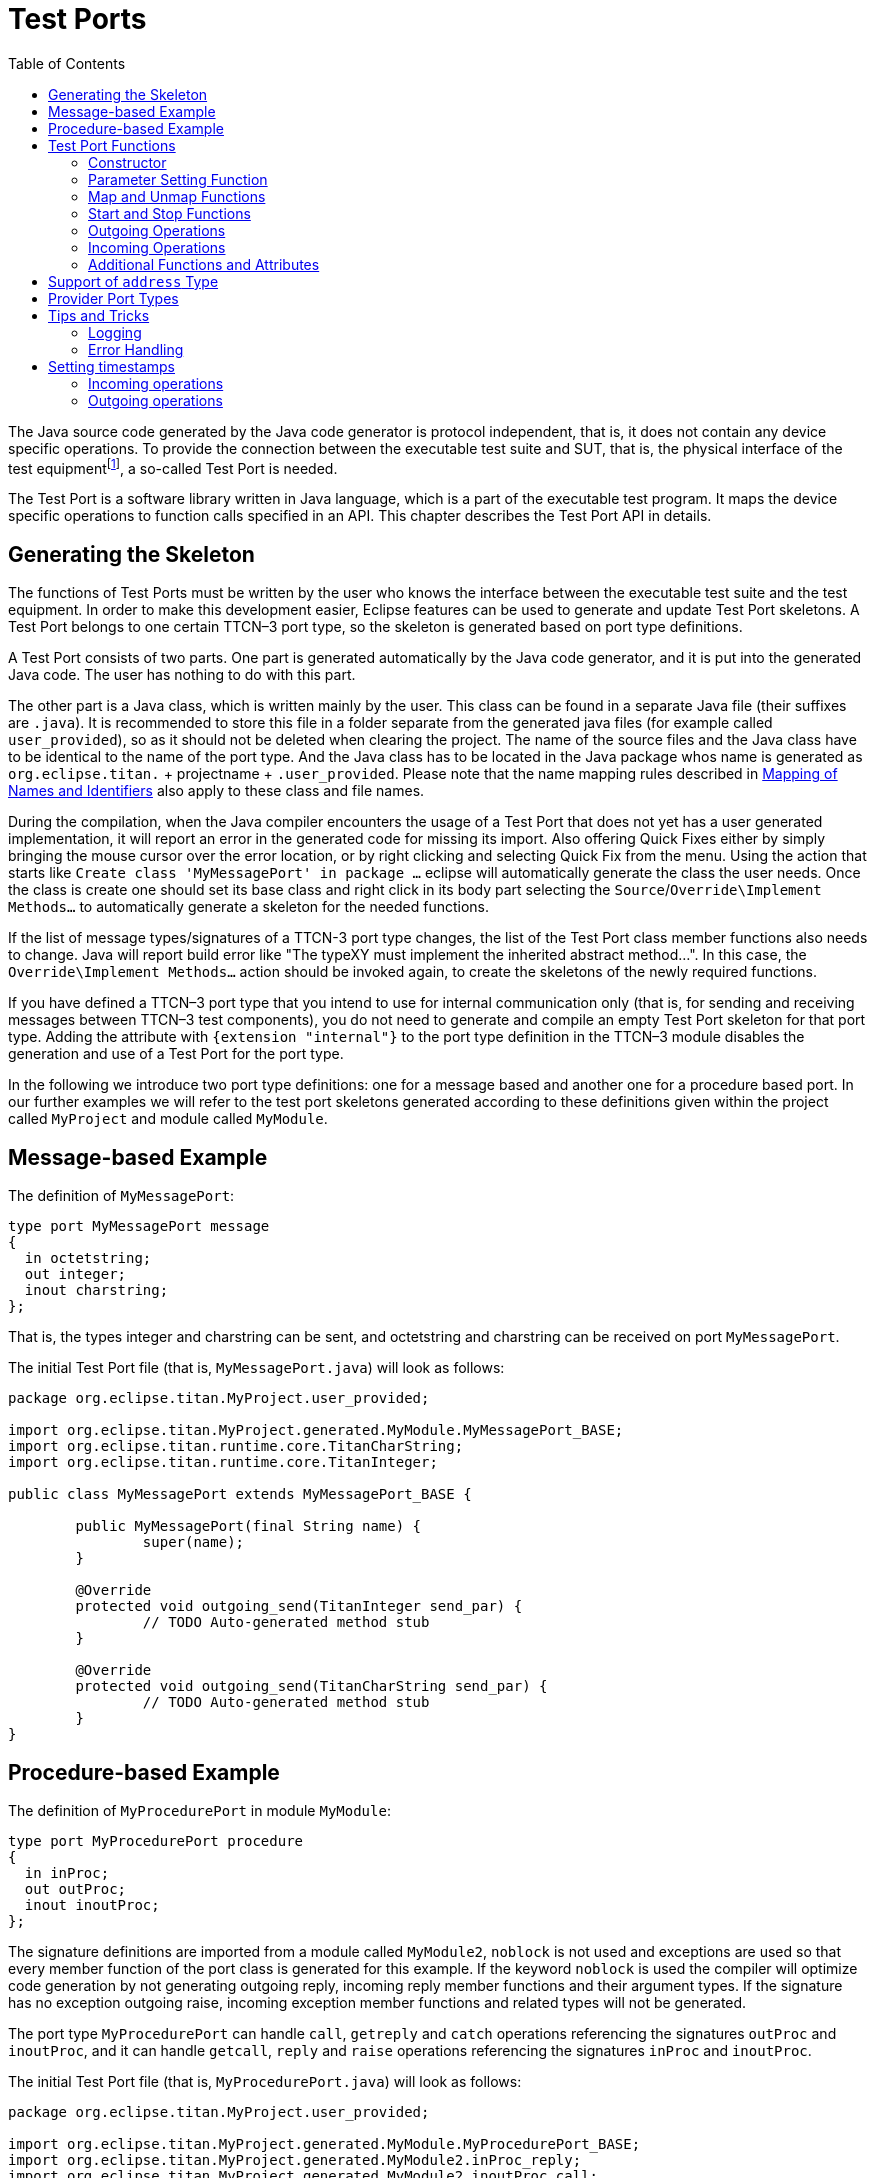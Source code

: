 = Test Ports
:table-number: 0
:toc:

The Java source code generated by the Java code generator is protocol independent, that is, it does not contain any device specific operations. To provide the connection between the executable test suite and SUT, that is, the physical interface of the test equipmentfootnote:[The test equipment not necessarily requires a special hardware; it can even be a simple PC with an Ethernet interface.], a so-called Test Port is needed.

The Test Port is a software library written in Java language, which is a part of the executable test program. It maps the device specific operations to function calls specified in an API. This chapter describes the Test Port API in details.

== Generating the Skeleton

The functions of Test Ports must be written by the user who knows the interface between the executable test suite and the test equipment. In order to make this development easier, Eclipse features can be used to generate and update Test Port skeletons. A Test Port belongs to one certain TTCN–3 port type, so the skeleton is generated based on port type definitions.

A Test Port consists of two parts. One part is generated automatically by the Java code generator, and it is put into the generated Java code. The user has nothing to do with this part.

The other part is a Java class, which is written mainly by the user. This class can be found in a separate Java file (their suffixes are `.java`). It is recommended to store this file in a folder separate from the generated java files (for example called `user_provided`), so as it should not be deleted when clearing the project.
The name of the source files and the Java class have to be identical to the name of the port type. And the Java class has to be located in the Java package whos name is generated as `org.eclipse.titan.` + projectname + `.user_provided`.
Please note that the name mapping rules described in <<5-mapping_ttcn3_data_types_to_c+\+_constructs.adoc#mapping-of-names-and-identifiers, Mapping of Names and Identifiers>> also apply to these class and file names.

During the compilation, when the Java compiler encounters the usage of a Test Port that does not yet has a user generated implementation, it will report an error in the generated code for missing its import. Also offering Quick Fixes either by simply bringing the mouse cursor over the error location, or by right clicking and selecting Quick Fix from the menu. Using the action that starts like `Create class 'MyMessagePort' in package ...` eclipse will automatically generate the class the user needs.
Once the class is create one should set its base class and right click in its body part selecting the `Source`/`Override\Implement Methods...` to automatically generate a skeleton for the needed functions.

If the list of message types/signatures of a TTCN-3 port type changes, the list of the Test Port class member functions also needs to change. Java will report build error like "The typeXY must implement the inherited abstract method...". In this case, the `Override\Implement Methods...` action should be invoked again, to create the skeletons of the newly required functions.

If you have defined a TTCN–3 port type that you intend to use for internal communication only (that is, for sending and receiving messages between TTCN–3 test components), you do not need to generate and compile an empty Test Port skeleton for that port type. Adding the attribute with `{extension "internal"}` to the port type definition in the TTCN–3 module disables the generation and use of a Test Port for the port type.

In the following we introduce two port type definitions: one for a message based and another one for a procedure based port. In our further examples we will refer to the test port skeletons generated according to these definitions given within the project called `MyProject` and module called `MyModule`.

== Message-based Example

The definition of `MyMessagePort`:
[source]
----
type port MyMessagePort message
{
  in octetstring;
  out integer;
  inout charstring;
};
----
That is, the types integer and charstring can be sent, and octetstring and charstring can be received on port `MyMessagePort`.

The initial Test Port file (that is, `MyMessagePort.java`) will look as follows:
[source]
----
package org.eclipse.titan.MyProject.user_provided;

import org.eclipse.titan.MyProject.generated.MyModule.MyMessagePort_BASE;
import org.eclipse.titan.runtime.core.TitanCharString;
import org.eclipse.titan.runtime.core.TitanInteger;

public class MyMessagePort extends MyMessagePort_BASE {

	public MyMessagePort(final String name) {
		super(name);
	}

	@Override
	protected void outgoing_send(TitanInteger send_par) {
		// TODO Auto-generated method stub
	}

	@Override
	protected void outgoing_send(TitanCharString send_par) {
		// TODO Auto-generated method stub
	}
}
----

== Procedure-based Example

The definition of `MyProcedurePort` in module `MyModule`:
[source]
----
type port MyProcedurePort procedure
{
  in inProc;
  out outProc;
  inout inoutProc;
};
----

The signature definitions are imported from a module called `MyModule2`, `noblock` is not used and exceptions are used so that every member function of the port class is generated for this example. If the keyword `noblock` is used the compiler will optimize code generation by not generating outgoing reply, incoming reply member functions and their argument types. If the signature has no exception outgoing raise, incoming exception member functions and related types will not be generated.

The port type `MyProcedurePort` can handle `call`, `getreply` and `catch` operations referencing the signatures `outProc` and `inoutProc`, and it can handle `getcall`, `reply` and `raise` operations referencing the signatures `inProc` and `inoutProc`.

The initial Test Port file (that is, `MyProcedurePort.java`) will look as follows:

[source]
----
package org.eclipse.titan.MyProject.user_provided;

import org.eclipse.titan.MyProject.generated.MyModule.MyProcedurePort_BASE;
import org.eclipse.titan.MyProject.generated.MyModule2.inProc_reply;
import org.eclipse.titan.MyProject.generated.MyModule2.inoutProc_call;
import org.eclipse.titan.MyProject.generated.MyModule2.inoutProc_reply;
import org.eclipse.titan.MyProject.generated.MyModule2.outProc_call;

public class MyProcedurePort extends MyProcedurePort_BASE {

	public MyProcedurePort(final String name) {
		super(name);
	}

	@Override
	public void outgoing_call(outProc_call call_par) {
		// TODO Auto-generated method stub
	}

	@Override
	public void outgoing_call(inoutProc_call call_par) {
		// TODO Auto-generated method stub
	}

	@Override
	public void outgoing_reply(inProc_reply reply_par) {
		// TODO Auto-generated method stub
	}

	@Override
	public void outgoing_reply(inoutProc_reply reply_par) {
		// TODO Auto-generated method stub
	}
}
----


[[test-port-functions]]
== Test Port Functions

This section summarizes all possible member functions of the Test Port class. These functions have an empty implementation in the base class of the Test Port.

The identical functions of both port types are:

* the constructor

* the parameter setting function

* the map and unmap function

* the start and stop function

* descriptor event and timeout handler(s)

* some additional functions and attributes

The functions above will be described using an example of message based ports (`MyMessagePort`, also introducing the functions specific to message based port types). Using these functions is identical (or very similar) in procedure based Test Ports.

Functions specific to message based ports:

* send functions: outgoing send

* incoming functions: incoming message

* Functions specific to procedure based ports:

* outgoing functions: outgoing_call, outgoing_reply, outgoing_raise

* incoming functions: incoming_call, incoming_reply, incoming_exception

Both test port types can use the same logging and error handling mechanism, and the handling of incoming operations on port `MyProcedurePort` is similar to receiving messages on port `MyMessagePort` (regarding the event handler).

NOTE: The easiest way to discover what functions can be overwritten and to generate their skeleton is by using the earlier described `Override\Implement Methods...` functionality of eclipse. That functionality automatically list all functions from the class generated for the given testport and the its parent classes, that can be overwritten.

NOTE: Please note, that in Java functions by default inherit the documentation/comments from the function they overwrite. So while the functions just inserted to overwrite functions from the base class might not appear to have a comment, in eclipse moving the cursor over their name will reveal their actual comment.

=== Constructor

NOTE: On the Java side Test Ports do not have destructors.

The Test Port class belongs to a TTCN–3 port type, and its instances implement the functions of the port instances. That is, each Test Port instance belongs to the port of a TTCN–3 test component. The number of TTCN–3 component types, port types and port instances is not limited; you may have several Test Port classes and several instances of a given Test Port class in one test suite.

The Test Port instances are global and static objects from the point of view of the Java code. This means, their constructor is called before the test execution (that is, before the main function starts). They are also stored as threadlocal to be only accessible by the thread (Parallel Test Component) they belong to. The name of a Test Port object is composed of the name of the corresponding component type and the name of the port instance within the component type.

In case of parallel test execution, each TTCN–3 test component thread has its own Test Port instances. Of course, only the Test Ports of the active component type are used, the member functions of other inactive Test Port instances (except constructor) shall never be called. All Test Port instances should be handled as being static, their constructor is called only once, at the time their component is created. The test component threads (that is, the child threads of Host Controller) will have to create/initialize their own Test Port instances.

The Test Port class is derived from an abstract base class which can be found in the generated code. The base class implements, for instance, the queue of incoming messages.

The constructor takes one parameter containing the name of the port instance in a String. This string shall be passed further to the constructor of the base class as it can be found in the skeleton code. The default argument for the test port name is a null pointer, which is used when the test port object is a member of a port array.

WARNING: In case of port arrays the name of the test port is set after the constructor is completed. So the name of the test port should not be used in the constructor. The port name is always set correctly when any other member function is called.

=== Parameter Setting Function

Test Port parameters shall contain information which is independent from the TTCN-3 test suite. These values shall not be used in the test suite at all. You can define them as TTCN–3 constants or module parameters, but these definitions are useless and redundant, and they must always be present when the Test Port is used.

For instance, using Test Port parameters can be used to convey configuration data (that is, some options or extra information that is necessary for correct operation) or lower protocol layer addresses (for example, IP addresses).

Test Port parameters shall be specified by the user of executable tests in the `[TESTPORT_PARAMETERS]` section of the run-time configuration file (see section `[TESTPORT_PARAMETERS]` in link:https://github.com/eclipse/titan.core/tree/master/usrguide/referenceguide[Programmer's Technical Reference]). The parameters are maintained for each test port instance separately; wildcards can be used as well. In the latter case the parameter is passed to all Test Port matching the wildcard.

Each Test Port parameter must have a name, which must be unique within the Test Port only. The name must be a valid identifier, that is, it must begin with a letter and must contain alphanumerical characters only.

All Test Port parameter values are interpreted by the test executor as character strings. Quotation marks must be used when specifying the parameter values in the configuration file. The interpretation of parameter values is up to you: you can use some of them as symbolic values, numbers, IP addresses or anything that you want.

Before the test execution begins, all parameters belonging to the Test Port are passed to the Test Port by the runtime environment of the test executor using the function `set_parameter`. The default implementation of this function does nothing and ignores all parameters.

Each parameter is passed to the Test Port one-by-one separatelyfootnote:[If the same parameter of the same port instance is specified several times in the configuration file, the function `set_parameter` will also be called several times.], the two arguments of `set_parameter` contain the name and value of the corresponding parameter, respectively, in Strings.

It is warmly recommended that the Test Port parameter handling functions be fool-proof. For instance, the Test Port should produce a proper error message (for example by calling `TtcnError`) if a mandatory parameter is missing instead of causing unreliable behavior later. Repeated setting of the same parameter should produce warnings for the user (for example by using the function `TtcnError.TtcnWarning`) and not memory leaks.

NOTE: On the MTC, in both single and parallel modes, the handling of Test Port parameters is a bit different from that on PTCs. The parameters are passed only to active ports, but the component type of MTC (thus the set of active ports) depends on the `runs on` clause of the test case that is currently being executed. It would be difficult for the runtime environment to check at the beginning of each test case whether the corresponding MTC component type has already been active during a previous test case run. Therefore all Test Port parameters belonging to the active ports of the MTC are passed to the `set_parameter` function at the beginning of every test case. The Test Ports of MTC shall be prepared to receive the same parameters several times (with the same values, of course) if more than one test case is being executed.

If system related Test Port parameters are used in the run-time configuration file (that is, the keyword `system` is used as component identifier), the parameters are passed to your Test Port during the execution of TTCN–3 `map` operations, but before calling your `user_map` function. Please note that in this case the port identifier of the configuration file refers to the port of the test system interface that your port is mapped to and not the name of your TTCN–3 port.

The name and exact meaning of all supported parameters must be specified in the user documentation of the Test Port.

=== Map and Unmap Functions

The run-time environment of the TTCN–3 executor knows nothing about the communication towards SUT, thus, it is the user’s responsibility to establish and terminate the connection with SUT. The TTCN–3 language uses two operations to control these connections, `map` and `unmap`.

For this purpose, the Test Port class provides two member functions, `user_map` and `user_unmap`. These functions are called by the test executor environment when performing TTCN–3 `map` and `unmap` operations, respectively.

The `map` and `unmap` operations take two pairs of component references and ports as arguments. These operations are correct only if one of the arguments refer to a port of a TTCN–3 test component while the other port corresponds to SUT. This aspect of correctness is verified by the run-time environment, but the existence of a system port is not checked.

The port names of the system are converted to Strings and passed to functions `user_map` and `user_unmap` as parameters. Unlike other identifiers, the underscore characters in these port names are not translated.

NOTE: in TTCN–3 it is not allowed to map a test component port to several system ports at the same time. The run-time environment, however, is not so strict and allows this to handle transient states during configuration changes. In this case messages can not be sent to SUT even with explicit addressing, but the reception of messages is permitted. When putting messages into the input queue of the port, it is not important for the test executor (even for the TTCN–3 language) which port of the system the message is received from.

The execution of TTCN–3 test component that requested the mapping or unmapping is suspended until your `user_map` or `user_unmap` functions finish. Therefore it is not allowed to block unnecessarily the test execution within these functions.

When the Test Port detects an error situation during the establishment or termination of the physical connection towards the SUT, the function `TTCN_error` shall be used to indicate the failure. If the error occurs within `user_map` the run-time environment will assume that the connection with SUT is not established thus it will not call `user_unmap` to destroy the mapping during the error recovery procedure. If `user_map` fails, it is the Test Port writer’s responsibility to release all allocated resources and bring the object variables into a stable state before calling `TtcnError`. Within `user_unmap` the errors should be handled in a more robust way. After a minor failure it is better to issue a warning and continue the connection termination instead of panicking. `TtcnError` shall be called only to indicate critical errors. If `user_unmap` is interrupted with an error the run-time environment assumes that the mapping has been terminated, that is, `user_unmap` will not be called again.

NOTE: if either `user_map` or `user_unmap` fails, the error is indicated on the initiator test component as well; that is, the respective map or `unmap` operation will also fail and error recovery procedure will start on that component.

==== Parameters of the Map and Unmap Functions

Parameters can be sent to the `user_map` and `user_unmap` functions from TTCN-3 code using the `param` clause of the `map` and `unmap` operations.

The `user_map` and `user_unmap` functions have a parameter of type `Map_Params`, which contains the string representations of the `in` and `inout` parameters of the `map`/`unmap` operation. The string representations of `out` parameters are empty strings (as these are considered as being `unbound` at the beginning of the `map`/`unmap` operation). After the `user_map` or `user_unmap` function ends and the mapping/unmapping is concluded, the final values (string representations) of `out` and `inout` parameters in the `Map_Params` object are sent back to the mapping/unmapping requestor.

The following member functions can be used to obtain or set data in the `Map_Params` object:

[source]
----
public int get_nof_params()
----
Returns the number of parameters in the object. This will either be zero (if the `map` or `unmap` operation had no `param` clause) or the number of parameters specified in the system port type definition's `map param` or `unmap param` clause.

[source]
----
public TitanCharString get_param(final int index)
----
Returns the string representation of the parameter at index `p_index`. This method shall be used to retrieve the values of `in` and `inout` parameters. The parameter indices start at 0. The order of the parameters is the same as their order of declaration. Default values of parameters are automatically set by the runtime environment before the `user_map`/`user_unmap` call. The string representations retrieved with this function can be converted back to the parameter's TTCN-3 type with the predefined function `string_to_ttcn`.

[source]
----
public void set_param(final int index, final TitanCharString param)
----
Sets the string representation of the parameter at index `p_index` to the string `p_param`. This method shall be used to set the final values of `out` and `inout` parameters. The string representation of a TTCN-3 value can be obtained using the predefined function `ttcn_to_string`. If the final value of an `out` or `inout` parameter is an empty string, then the variable used as parameter will remain unchanged. Otherwise its new value will be calculated by applying `string_to_ttcn` on the string value set in the `user_map` or `user_unmap` function (this could cause dynamic test case errors if the string representation is invalid).

Usage example:

Port type:
[source]
----
type port MyPort message {
  ...
  map param(in MyInParType in_par, inout MyInOutParType inout_par, out MyOutParType out_par)
}
----
`user_map` function in port implementation:
[source]
----
@Override
protected void user_map(final String system_port, final Map_Params params) {
  if (params.get_nof_params() == 0) {
    // there were no map parameters

    // do mapping
    ...
  } else {
    // there were map parameters

    // extract 'in' and 'out' parameters
    MyInParType in_par = new MyInParType();
    TitanCharString.string_to_ttcn(params.get_param(0), in_par);
    MyInOutParType inout_par = new MyInOutParType();
    TitanCharString.string_to_ttcn(params.get_param(1), inout_par);
    MyOutParType out_par = new MyOutParType(); // remains unbound

    // do mapping
    ...

    // update 'out' and 'inout' parameters
    params.set_param(1, TitanCharString.ttcn_to_string(inout_par));
    params.set_param(2, TitanCharString.ttcn_to_string(out_par));
  }
}
----

=== Start and Stop Functions

The Test Port class has two member functions: `user_start` and `user_stop`. These functions are called when executing `port start` and `port stop` operations, respectively. The functions have no parameters and return types.

These functions are called through a stub in the base class, which registers the current state of the port (whether it is started or not). So `user_start` will never be called twice without calling `user_stop` or vice versa.

All ports of test components are started implicitly immediately after creation. Operations put in a `user_start` function must not be blocking the execution for a longer period. This not only hangs the new PTC but the also component that performed the `create` operation (usually the MTC). All ports are stopped at the end of test cases or at PTC termination, even if `stop` statements are missing.

In functions `user_start` and `user_stop` the device should be initialized or shut down towards SUT (that is, the communications socket). Also the event handler should be installed or uninstalled (see later).

=== Outgoing Operations

Outgoing operations are `send` (specific to message based ports); `call`, `reply`, and `raise` (specific to procedure based ports).

==== Send Functions

The Test Port class has an overloaded function called `outgoing_send` for each outgoing message type. This function will be called when a message is sent on the port and it should be routed to the system (that is, SUT) according to the addressing semanticsfootnote:[That is, the port has exactly one mapping and either the port has no connections or the message is explicitly addressed by a `send (…) to system` statement.] of TTCN–3. The messages (implicitly or explicitly) addressed to other test components are handled inside the test executor; the Test Ports have nothing to do with them. The function `outgoing_send` will be also called if the port has neither connections nor mappings, but a message is sent on it.

The only parameter of `outgoing_send` contains a read-only reference to the message in the internal data representation format of the test executor. The access methods for internal data types are described in FIXME "this reference needs to be fixed later"<<4-encoding_and_decoding.adoc#xml-encoding-xer, XML Encoding (XER)>>. The test port writer should encode and send the message towards SUT. For information on how to use the standard encoding functions like RAW, please consult the earlier chapters of this document. Sending a message on a not started port causes a dynamic test case error. In this case `outgoing_send` will not be called.

==== Call, Reply and Raise Functions

The procedure based Test Port class has overloaded functions called `outgoing_call`, `outgoing_reply` and `outgoing_raise` for each `call`, `reply` and `raise` operations, respectively. One of these functions will be called when a port-operation is addressing the system (that is, SUT using the to `system` statement).

The only parameter of these functions is an internal representation of the signature parameters (and possibly its return value) or the exceptions it may raise. The signature classes are described in <<5-mapping_ttcn3_data_types_to_c++_constructs.adoc#using-the-signature-classes,Using the Signature Classes>>.

=== Incoming Operations

Incoming operations are `receive` for incoming messages (specific to message based ports); `call`, `reply` and `raise` for signatures (specific to procedure based ports).

==== Descriptor Event and Timeout Handlers

The handling of incoming messages (or operations) is more difficult than sending. The executable test program has two states. In the first state, it executes the operations one by one as specified in the test suite (for example, it evaluates expressions, calls functions, sends messages, etc.). In the other state it waits for the response from SUT or for a timer to expire. This happens when the execution reaches a blocking statement, that is, one of a stand-alone `receive`, `done`, `timeout` statements or an `alt` construct.

After reaching a blocking statement, the test executor evaluates the current snapshot of its timer and port queues and tries to match it with the reached statements and templates. If the matching fails, the executor sleeps until something happens to its timers or ports. After waking up, it re-evaluates its snapshot and tries to match it again. The last two steps are repeated until the executor finds the first matching statement. If the test executor realizes that its snapshot can never match the reached TTCN–3 statements, it causes a dynamic test case error. This mechanism prevents it from infinite blocking.

The test executor handles its timers itself, but it does not know anything about the communication with SUT. So each Test Port instance should inform the snapshot handler of the executor what kind of event the Test Port is waiting for. The event can be either the reception of data on one or more socket channels or a timeout (when polling is used) or both of them.

When the test executor reaches a blocking statement and any condition – for which the Test Port waits – is fulfilled, the event handler will be called. First one has to get the incoming message or operation from the operating system. After that, one has to decode it (and possibly decide its type). Finally, if the internal data structure is built, one has to put it into the queue of the port. This can be done using the member function `incoming_message` if it is a message, and using `incoming_call`, `incoming_reply` or `incoming_exception` if it is an operation.

The execution must not be blocked in event handler functions; these must return immediately when the message or operation processing is ready. In other words, always use non-blocking calls. In the case when the messages are fragmented (for instance, when testing TCP based application layer protocols, such as HTTP), intermediate buffering should be performed in the Test Port class.

===== Event and timeout handling interface

To be notified about available events the `Handle_Event` function has to be implemented.
[source, subs="+quotes"]
public void Handle_Event(final SelectableChannel channel, final boolean is_readable, final boolean is_writeable);

Using `Handle_Event` allows receiving all events of a descriptor in one function call.

The first parameter in all of these functions is the selectable channel. The second is true if the channel is readable. The third is true if it is writeable.

You can install or uninstall the event handler by calling the following inherited member functions:
[source, subs="+quotes"]
protected void Install_Handler(final Set<SelectableChannel> read_channels, final Set<SelectableChannel> write_channels, final double call_interval) throws IOException;
protected void Uninstall_Handler() throws IOException;

`Install_Handler` installs the event handler according to its parameters. It takes three arguments, two sets of SelectableChannels and a timeout value. Some of the parameters can be ignored, but ignoring all at the same time is not permitted.

`read_channels` is the set of SelectabeChannel to register the handler for reading. If null the handler is not registered for any channel to handle reading.
`write_channels` is the set of SelectabeChannel to register the handler for writing. If null the handler is not registered for any channel to handle writing.

The call interval value is measured in seconds. It means that the event handler function will be called when the time elapsed since its last call reaches the given value. This parameter is ignored when its value is set to zero or negative.

If you want to change your event handling parameters, you may simply call the function `Install_Handler` again (calling of `Uninstall_Handler` is not necessary).

`Uninstall_Handler` will uninstall your previously installed event handler. The `stop` port operation also uninstalls the event handler automatically. The event handler may be installed or uninstalled in any Test Port member function, even in the event handler itself.

==== Receiving messages

The member function `incoming_message` of message based ports can be used to put an incoming message in the queue of the port. There are different functions for each incoming message type. These functions are inherited from the base class. The received messages are logged when they are put into the queue and not when they are processed by the test suitefootnote:[Note that if the port has connections as well, the messages coming from other test components will also be inserted into the same queue independently from the event handler.].

In our example the class `MyMessagePort_BASE` has the following member functions:
[source, subs="+quotes"]
protected void incoming_message(final TitanOctetString incoming_par);
protected void incoming_message(final TitanCharString incoming_par);

==== Receiving calls, replies and exceptions

Receiving operations on procedure based ports is similar to receiving messages on message based ports. The difference is that there are different overloaded incoming functions for call, reply and raise operations called `incoming_call`, `incoming_reply` and `incoming_exception`, respectively. The event handler (when called) must recognize the type of operation on receiving and call one of these functions accordingly with one of the internal representations of the signature (see FIXME reference <<5-mapping_ttcn3_data_types_to_c+\+_constructs.adoc #additional-non-standard-functions, Additional Non-Standard Functions>>).

In the examplefootnote:[In the example the signatures were defined in a different TTCN–3 module named MyModule2, as a consequence all types defined in that module must be prefixed with the Java name of that module and its class be imported.] the class `MyProcedurePort_BASE` has the following member functions for incoming operations:
[source]
----
protected void incoming_call(final MyModule2.inProc_call incoming_par);
protected void incoming_call(final MyModule2.inoutProc_call incoming_par);
protected void incoming_reply(final MyModule2.outProc_reply incoming_par);
protected void incoming_reply(final MyModule2.inoutProc_reply incoming_par);
protected void incoming_exception(final MyModule2.outProc_exception incoming_par);
protected void incoming_exception(final MyModule2.inoutProc_exception incoming_par);
----
For example, if the event handler receives a call operation that refers to the signature called `inoutProc`, it has to fill the parameters of an instance of the class `inoutProc_call` with the received data. Then it has to call the function `incoming_call` with this object to place the operation into the queue of the port.

The following table shows the relation between the direction of the message type or signature in the port type definition and the incoming/outgoing functions that can be used. `MyPort` in the table header refers to `MyMessagePort` or `MyProcedurePort` in the example depending on the type of the port (message based or procedure based).

.Outgoing and incoming operations

[cols=" ",options="header",]
|===
| | 4+^.^|`MyPort.outgoing_` 4+^.^| `MyPort_BASE.incoming_`
| | |send |call |reply |raise |message |call |reply |exception
.3+^.^|message type |in |○ |○ |○ |○ |● |○ |○ |○
|out |● |○ |○ |○ |○ |○ |○ |○
|inout |● |○ |○ |○ |● |○ |○ |○
.3+^.^|signature |in |○ |○ |● |● |○ |● |○ |○
|out |○ |● |○ |○ |○ |○ |● |●
|inout |○ |● |● |● |○ |● |● |●
|===

● supported

○ not supported

=== Additional Functions and Attributes

Any kind of attributes or member functions may be added to the Test Port. A selectable channel, which you communicate on, is almost always necessary. Names not interfering with the identifiers generated by the Java code generator can be used in the java file (for example, the names containing one underscore character). Avoid using static variables because you may get confused when more than one instances of the Test Port run simultaneously. Any kind of software libraries may be used in the Test Port as well.

In addition, the following `protected` attributes of ancestor classes are available:

.Protected attributes

[width="100%",cols="34%,33%,33%",options="header",]
|======================================================================================================
|Name ^.^|Type |Meaning
|`is_active` ^.^|boolean |Indicates whether the Test Port is active.
|`is_started` ^.^|boolean |Indicates whether the Test Port is started.
|`is_halted` ^.^|boolean |Indicates whether the Test Port is halted.
|`port_name` ^.^|String |Contains the name of the Test Port instance.
|======================================================================================================

Underscore characters are not duplicated in port_name. In case of port array member instances the name string looks like this: `"Myport_array[5]"`.

== Support of `address` Type

The special user-defined TTCN–3 type `address` can be used for addressing entities inside the SUT on ports mapped to the `system` component. Since the majority of Test Ports does not need TTCN–3 addressing and in order to keep the Test Port API backward compatible the support of `address` type is disabled by default. To enable addressing on a particular port type the extension attribute `"address"` must be added to the TTCN–3 port type definition. In addition to component references this extension will allow the usage of `address` values or variables in the `to` or `from` clauses and `sender` redirects of port operations.

In order to use addressing, a type named `address` shall be defined in the same TTCN–3 module as the corresponding port type. Address types defined in other modules of the test suite do not affect the operation of the port type. It is possible to link several Test Ports that use different types for addressing SUT into the same executable test suite.

Test Ports that support SUT addressing have a slightly different API, which is considered when generating Test Port skeleton. This section summarizes only the differences from the normal API.

In the communication operations the test port author is responsible for handling the address information associated with the message or the operation. In case of an incoming message or operation the value of the received address will be stored in the port queue together with the received message or operation.

The generated code for the port skeleton of message based ports will be the same, except `outgoing_send` member function, which has an extra parameter pointing to an `TitanAddress` value. With the example given in <<test-port-functions, Test Port Functions>>:
[source]
----
void outgoing_send(final TitanInteger send_par, final TitanAddress destination_address);
void outgoing_send(final TitanCharString send_par, final TitanAddress destination_address);
----

NOTE: when the type named `address` is defined as a synonym of an other type, these functions could also report that type to be the type of the `destination_address` formal parameter.

If an `address` value was specified in the `to` clause of the corresponding TTCN–3 `send` operation the second argument of `outgoing_send` points to that value. Otherwise it is set to the `NULL` pointer. The Test Port code shall be prepared to handle both cases.

The outgoing operations of procedure based ports are also generated in the same way if the `address` extension is specified. These functions will also have an extra parameter. Based on our example, these will have the following form:
[source]
----
void outgoing_call(final MyModule2.outProc_call call_par, final TitanAddress destination_address);
void outgoing_call(final MyModule2.inoutProc_call call_par, final TitanAddress destination_address);
void outgoing_reply(final MyModule2.inProc_reply reply_par, final TitanAddress destination_address);
void outgoing_reply(final MyModule2.inoutProc_reply reply_par, final TitanAddress destination_address);
void outgoing_raise(final MyModule2.inProc_exception raise_exception, final TitanAddress destination_address);
void outgoing_raise(final MyModule2.inoutProc_exception raise_exception, final TitanAddress destination_address);
----

The other difference is in the `incoming_message` member function of class `MyMessagePort_BASE`, and in the incoming member functions of class `MyProcedurePort_BASE`. These have an extra parameter, which is a pointer to an `TitanAddress` value. The version of the function that does not have this formal parameter, will call this function with a null value passed as the sender_address. In our example of `MyMessagePort_BASE`:
[source]
----
void incoming_call(final MyModule2.inProc_call incoming_par, final int sender_component, final TitanAddress sender_address);
void incoming_call(final MyModule2.inoutProc_call incoming_par, final int sender_component, final TitanAddress sender_address);
void incoming_reply(final MyModule2.outProc_reply incoming_par, final int sender_component, final TitanAddress sender_address)
void incoming_reply(final MyModule2.inoutProc_reply incoming_par, final int sender_component, final TitanAddress sender_address)
void incoming_exception(final MyModule2.outProc_exception incoming_par, final int sender_component, final TitanAddress sender_address)
void incoming_exception(final MyModule2.inoutProc_exception incoming_par, final int sender_component, final TitanAddress sender_address)
----

If the event handler of the Test Port can determine the source address where the message or the operation is coming from, it shall pass a pointer to the incoming function, which points to a variable that stores the `address` value. The given address value is not modified by the run-time environment and a copy of it is created when the message or the operation is appended to the port queue. If the event handler is unable to determine the sender address the default null value shall be passed as the argument.

The address value stored in the port queue is used in `receive`, `trigger`, `getcall`, `getreply`, `catch` and `check` port operations: it is matched with the `from` clause and/or stored into the variable given in the `sender` redirect. If the receiving operation wants to use the address information of the first element in the port queue, but the Test Port has not supplied it a dynamic testcase error will occur.

== Provider Port Types

Test Ports that belong to port types marked with `extension` attribute `"provider"` have a slightly different API. Such port types are used to realize dual-faced ports, the details of which can be found in section "Dual-faced ports" in the link:https://github.com/eclipse/titan.core/tree/master/usrguide/referenceguide[Programmer's Technical Reference].

The purpose of this API is to allow the re-use of the Test Port class with other port types marked with attribute `user` or with ports with translation capability (link:https://www.etsi.org/deliver/etsi_es/202700_202799/202781/01.04.01_60/es_202781v010401p.pdf[Methods for Testing and Specification (MTS); The Testing and Test Control Notation version 3; TTCN-3 Language Extensions: Configuration and Deployment Support]). The user port types may have different lists of incoming and outgoing message types. The transformations between incoming and outgoing messages, which are specified entirely by the attribute of the user port type, are done independently of the Test Port. The Test Port needs to support the sending and reception of message types that are listed in the provider port type.

The provider port can be accessed through the port which maps to the port with provider attribute. The `get_provider_port()` is a member function of the TitanPort class:
[source, subs="+quotes"]
TitanPort get_provider_port();

This function is useful when a reference to the provider type is needed. It returns the provider port type for user ports and ports with translation capability. Otherwise returns null. The function causes dynamic testcase error when the port has more than one mapping, or the port has both mappings and connections. The function’s return value must be manually cast to the correct provider port type.

This section summarizes only the differences from the normal Test Port API:

* The name of the Test Port class is suffixed with the string `_PROVIDER` (for example `MyMessagePort_PROVIDER` instead of `MyMessagePort`).

* The base class of the Test Port is class `TitanPort`, which is part of the Base Library. Please note that normal Test Ports are also derived from class TitanPort, but indirectly through an intermediate class with suffix `_BASE`.

* The member functions that handle incoming messages and procedure-based operations (that is `incoming_message`, `incoming_call`, `incoming_reply` and `incoming_exception`) must be defined as override-able functions. These functions will be implemented in various descendant classes differently.

* The member functions of the Test Port may refer to Java classes that are generated from user-defined message types and signatures.

The following example shows the skeleton of a provider port type Test Port.

Port type definition in TTCN–3 :
[source]
----
type port MyProviderPort mixed {
  inout MyMessage, MySignature;
} with { extension "provider" }
----

Source file `MyProviderPort_PROVIDER.java`:
[source]
----
package org.eclipse.titan.MyProject.user_provided;

import java.nio.channels.SelectableChannel;

import org.eclipse.titan.MyProject.generated.MyModule.MyMessage;
import org.eclipse.titan.MyProject.generated.MyModule.MySignature_call;
import org.eclipse.titan.MyProject.generated.MyModule.MySignature_exception;
import org.eclipse.titan.MyProject.generated.MyModule.MySignature_reply;
import org.eclipse.titan.runtime.core.TitanPort;

public class MyProviderPort_PROVIDER extends TitanPort {

	public MyProviderPort_PROVIDER() {
		super();
	}

	public MyProviderPort_PROVIDER(final String name) {
		super(name);
	}

	@Override
	public void set_parameter(final String parameter_name, final String parameter_value) {
	}

	@Override
	public void Handle_Event(final SelectableChannel channel, final boolean is_readable,
			final boolean is_writeable) {
	}

	@Override
	protected void user_map(final String system_port, final Map_Params params) {
	}

	@Override
	protected void user_unmap(final String system_port, final Map_Params params) {
	}

	@Override
	protected void user_start() {
	}

	@Override
	protected void user_stop() {
	}

	public void outgoing_send(final MyMessage send_par) {
	}
	public void outgoing_call(final MySignature_call call_par) {
	}
	public void outgoing_reply(final MySignature_reply reply_par) {
	}
	public void outgoing_raise(final MySignature_exception raise_Exception) {
	}
}
----

== Tips and Tricks

The following sections deal with logging and error handling in Test Ports.

=== Logging

Test Ports may record important events in the Test Executor log during sending/receiving or encoding/decoding messages. Such log messages are also good for debugging fresh code.

The Test Port member functions may call the functions of class `TTCN_Logger`. These functions are detailed in <<6-tips_&_troubleshooting.adoc#logging-in-test-ports-or-external-functions, Logging in Test Ports or External Functions>>.

If there are many points in the Test Port code that want to log something, it can be a good practice to write a common log function in the Test Port class. We show here an example where the calling of `log` uses Java's MessageFormat.format to create a custom message, and inside the `log` function TTCN_Logger.log_event demonstrates logging using the standard C function `printf` style and forwards the message to the Test Executor’s logger:

[source]
----
private void value_logging(final TitanInteger i) {
  log(MessageFormat.format("The value of i : {0}.", i.get_int()));
}

private void log(final String content) {
  TTCN_Logger.begin_event(Severity.DEBUG_USER);
  TTCN_Logger.log_event("Example Test Port (%s): ", get_name());
  TTCN_Logger.log_event_str(content);
  TTCN_Logger.end_event();
}
----

=== Error Handling

None of the Test Port member functions have return value like a status code. If a function returns normally, the run-time environment assumes that it has performed its task successfully. The handling of run-time errors is done using Java exceptions. This simplifies the program code because the return values do not have to be checked everywhere and dynamically created complex error messages can be used if necessary.

If any kind of fatal error is encountered anywhere in the Test Port, an exception of type `TtcnError` should be thrown:
[source, subs="+quotes"]
throw new TtcnError(errorMessage);

Its parameter should contain the description of the error in a String. The exception is usually caught at the end of the test case or PTC function that is being executed. In case of error, the verdict of the component is set to `error` and the execution of the test case or PTC function terminates immediately.

The error string is written into the log file by `TtcnError` immediately. Such type of exception should never be caught or thrown directly. If you want to implement your own error handling and error recovery routines you had better use your own classes as exceptions.

If you write your own error reporting function you can add automatically the name of the port instance to all of your error messages. This makes the fault analysis for the end-users easier. In the following example the error message will occupy two consecutive lines in the log since we can pass only one format string to `TtcnError`.
[source]
----
private void error(final String content) {
		TTCN_Logger.begin_event(Severity.ERROR_UNQUALIFIED);
		TTCN_Logger.log_event("Example Test Port (%s): ", get_name());
		TTCN_Logger.log_event_str(content);
		TTCN_Logger.end_event();
		throw new TtcnError(MessageFormat.format("Fatal error in Example Test Port {0} (see above).", get_name()));
	}
----

There is another function for denoting warnings (that is, events that are not so critical) with the same parameter list as TtcnError:
[source, subs="+quotes"]
void TtcnError.TtcnWarning(warningMessage);

This function puts an entry in the executor’s log with severity `TTCN_WARNING`. In contrast to `TtcnError`, after logging the given message `TtcnWarning` returns and your test port can continue running.

== Setting timestamps

In order to use the timestamp redirects (`-> timestamp`) described in chapter 5 of the TTCN-3 standard extension `TTCN-3 Performance and Real Time Testing` (ETSI ES 202 782 V1.3.1, <<7-references.adoc#_16, [16]>>) the test port writer needs to add extra code to set the timestamps for the incoming and outgoing port operations of each port with the `realtime` clause.

=== Incoming operations

The timestamps of incoming port operations (`receive`, `trigger`, `getcall`, `getreply`, `catch` and `check`) need to be set when the incoming message or procedure is added to the queue.

The member functions `incoming_message`, `incoming_call`, `incoming_reply` and `incoming_exception` (which add the message/procedure to the queue) have an optional `TitanFloat` parameter called `timestamp`, if the test port was declared with the `realtime` clause.

The value given to this parameter will be the one stored in the variable referenced in the timestamp redirect, if the operation has a timestamp redirect (otherwise the value is ignored).

It is recommended that this parameter be set to the current test system time, which can be queried with `TTCN_Runtime.now();`, or to a float variable that was set to the current test system time earlier in the function.

Examples:
[source]
----
incoming_message(my_message, TTCN_Runtime.now());
----

[source]
----
TitanFloat reply_time = TTCN_Runtime.now();

...

incoming_reply(my_reply, reply_time);
----

=== Outgoing operations

The timestamps of outgoing port operations (`send`, `call`, `reply`, `raise`) need to be set in the member functions `outgoing_send`, `outgoing_call`, `outgoing_reply` and `outgoing_raise`.

These functions have a `TitanFloat` pointer parameter called `timestamp_redirect`, if the test port was declared with the `realtime` clause.

The value pointed to by this parameter will be the one stored in the variable referenced in the timestamp redirect, if the operation has a timestamp redirect.

If it does not have a timestamp redirect, then this value parameter will be null. Because of this, the parameter must always have a null check before it is assigned a value.

It is recommended that the value pointed to by the parameter be set to the current test system time, which can be queried with `TTCN_Runtime.now()`.

Example:
[source]
----
if (timestamp_redirect != null) {
	timestamp_redirect.operator_assign(TTCN_Runtime.now());
}
----

Note: Because of this extra parameter, adding or removing the `realtime` clause from a port will cause already-written Java code for the port to no longer compile. In these cases the new parameters must be manually added or removed from the mentioned functions.
